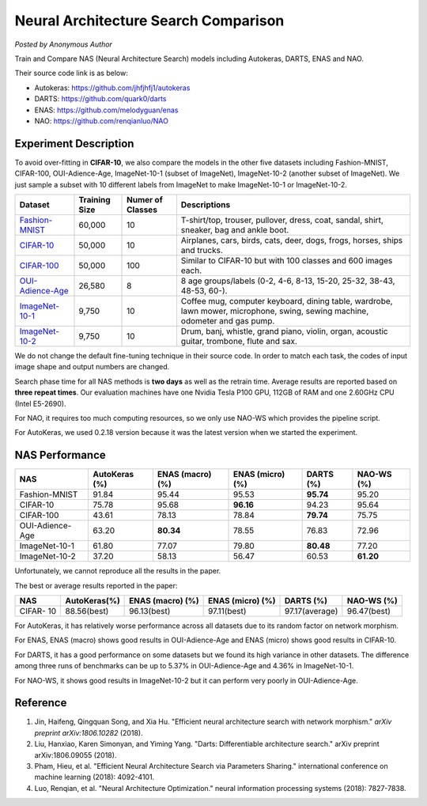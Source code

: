 Neural Architecture Search Comparison
=====================================

*Posted by Anonymous Author*

Train and Compare NAS (Neural Architecture Search) models including Autokeras, DARTS, ENAS and NAO.

Their source code link is as below:


* 
  Autokeras: `https://github.com/jhfjhfj1/autokeras <https://github.com/jhfjhfj1/autokeras>`__

* 
  DARTS: `https://github.com/quark0/darts <https://github.com/quark0/darts>`__

* 
  ENAS: `https://github.com/melodyguan/enas <https://github.com/melodyguan/enas>`__

* 
  NAO: `https://github.com/renqianluo/NAO <https://github.com/renqianluo/NAO>`__

Experiment Description
----------------------

To avoid over-fitting in **CIFAR-10**\ , we also compare the models in the other five datasets including Fashion-MNIST, CIFAR-100, OUI-Adience-Age, ImageNet-10-1 (subset of ImageNet), ImageNet-10-2 (another subset of ImageNet). We just sample a subset with 10 different labels from ImageNet to make ImageNet-10-1 or ImageNet-10-2.

.. list-table::
   :header-rows: 1
   :widths: auto

   * - Dataset
     - Training Size
     - Numer of Classes
     - Descriptions
   * - `Fashion-MNIST <https://github.com/zalandoresearch/fashion-mnist>`__
     - 60,000
     - 10
     - T-shirt/top, trouser, pullover, dress, coat, sandal, shirt, sneaker, bag and ankle boot.
   * - `CIFAR-10 <https://www.cs.toronto.edu/~kriz/cifar.html>`__
     - 50,000
     - 10
     - Airplanes, cars, birds, cats, deer, dogs, frogs, horses, ships and trucks.
   * - `CIFAR-100 <https://www.cs.toronto.edu/~kriz/cifar.html>`__
     - 50,000
     - 100
     - Similar to CIFAR-10 but with 100 classes and 600 images each.
   * - `OUI-Adience-Age <https://talhassner.github.io/home/projects/Adience/Adience-data.html>`__
     - 26,580
     - 8
     - 8 age groups/labels (0-2, 4-6, 8-13, 15-20, 25-32, 38-43, 48-53, 60-).
   * - `ImageNet-10-1 <http://www.image-net.org/>`__
     - 9,750
     - 10
     - Coffee mug, computer keyboard, dining table, wardrobe, lawn mower, microphone, swing, sewing machine, odometer and gas pump.
   * - `ImageNet-10-2 <http://www.image-net.org/>`__
     - 9,750
     - 10
     - Drum, banj, whistle, grand piano, violin, organ, acoustic guitar, trombone, flute and sax.


We do not change the default fine-tuning technique in their source code. In order to match each task, the codes of input image shape and output numbers are changed.

Search phase time for all NAS methods is **two days** as well as the retrain time.  Average results are reported based on **three repeat times**. Our evaluation machines have one Nvidia Tesla P100 GPU, 112GB of RAM and one 2.60GHz CPU (Intel E5-2690).

For NAO, it requires too much computing resources, so we only use NAO-WS which provides the pipeline script.

For AutoKeras, we used  0.2.18 version because it was the latest version when we started the experiment.

NAS Performance
---------------

.. list-table::
   :header-rows: 1
   :widths: auto

   * - NAS
     - AutoKeras (%)
     - ENAS (macro) (%)
     - ENAS (micro) (%)
     - DARTS (%)
     - NAO-WS (%)
   * - Fashion-MNIST
     - 91.84
     - 95.44
     - 95.53
     - **95.74**
     - 95.20
   * - CIFAR-10
     - 75.78
     - 95.68
     - **96.16**
     - 94.23
     - 95.64
   * - CIFAR-100
     - 43.61
     - 78.13
     - 78.84
     - **79.74**
     - 75.75
   * - OUI-Adience-Age
     - 63.20
     - **80.34**
     - 78.55
     - 76.83
     - 72.96
   * - ImageNet-10-1
     - 61.80
     - 77.07
     - 79.80
     - **80.48**
     - 77.20
   * - ImageNet-10-2
     - 37.20
     - 58.13
     - 56.47
     - 60.53
     - **61.20**


Unfortunately, we cannot reproduce all the results in the paper.

The best or average results reported in the paper:

.. list-table::
   :header-rows: 1
   :widths: auto

   * - NAS
     - AutoKeras(%)
     - ENAS (macro) (%)
     - ENAS (micro) (%)
     - DARTS (%)
     - NAO-WS (%)
   * - CIFAR- 10
     - 88.56(best)
     - 96.13(best)
     - 97.11(best)
     - 97.17(average)
     - 96.47(best)


For AutoKeras, it has relatively worse performance across all datasets due to its random factor on network morphism.

For ENAS, ENAS (macro) shows good results in OUI-Adience-Age and ENAS (micro)  shows good results in CIFAR-10.

For DARTS, it has a good performance on some datasets but we found its high variance in other datasets. The difference among three runs of benchmarks can be up to 5.37% in OUI-Adience-Age and 4.36% in ImageNet-10-1.

For NAO-WS, it shows good results in ImageNet-10-2 but it can perform very poorly in OUI-Adience-Age.

Reference
---------


#. 
   Jin, Haifeng, Qingquan Song, and Xia Hu. "Efficient neural architecture search with network morphism." *arXiv preprint arXiv:1806.10282* (2018).

#. 
   Liu, Hanxiao, Karen Simonyan, and Yiming Yang. "Darts: Differentiable architecture search." arXiv preprint arXiv:1806.09055 (2018).

#. 
   Pham, Hieu, et al. "Efficient Neural Architecture Search via Parameters Sharing." international conference on machine learning (2018): 4092-4101.

#. 
   Luo, Renqian, et al. "Neural Architecture Optimization." neural information processing systems (2018): 7827-7838.
